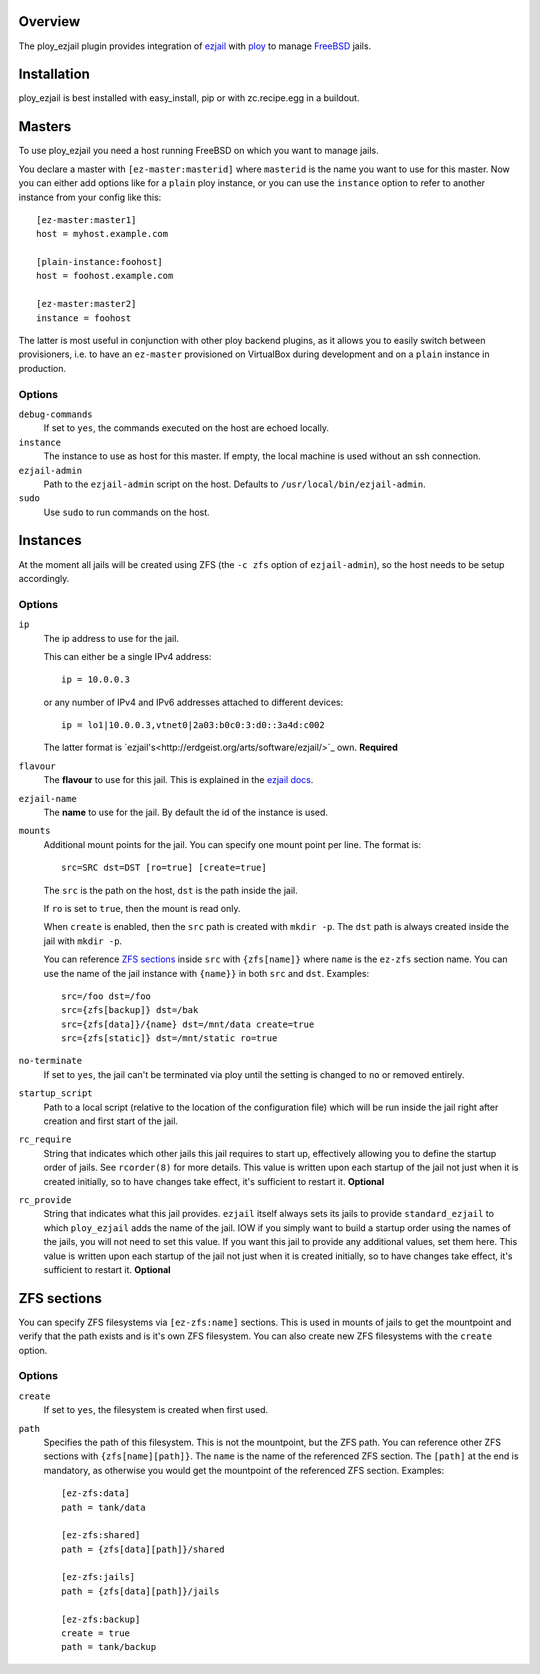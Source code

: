 Overview
========

The ploy_ezjail plugin provides integration of `ezjail`_ with `ploy`_ to manage `FreeBSD`_ jails.

.. _ezjail: http://erdgeist.org/arts/software/ezjail/
.. _ploy: https://github.com/ployground/
.. _FreeBSD: http://www.freebsd.org


Installation
============

ploy_ezjail is best installed with easy_install, pip or with zc.recipe.egg in a buildout.


Masters
=======

To use ploy_ezjail you need a host running FreeBSD on which you want to manage jails.

You declare a master with ``[ez-master:masterid]`` where ``masterid`` is the name you want to use for this master.
Now you can either add options like for a ``plain`` ploy instance, or you can use the ``instance`` option to refer to another instance from your config like this::

    [ez-master:master1]
    host = myhost.example.com

    [plain-instance:foohost]
    host = foohost.example.com

    [ez-master:master2]
    instance = foohost

The latter is most useful in conjunction with other ploy backend plugins, as it allows you to easily switch between provisioners, i.e. to have an ``ez-master`` provisioned on VirtualBox during development and on a ``plain`` instance in production.


Options
-------

``debug-commands``
  If set to ``yes``, the commands executed on the host are echoed locally.

``instance``
  The instance to use as host for this master.
  If empty, the local machine is used without an ssh connection.

``ezjail-admin``
  Path to the ``ezjail-admin`` script on the host.
  Defaults to ``/usr/local/bin/ezjail-admin``.

``sudo``
  Use ``sudo`` to run commands on the host.


Instances
=========

At the moment all jails will be created using ZFS (the ``-c zfs`` option of ``ezjail-admin``), so the host needs to be setup accordingly.


Options
-------

``ip``
  The ip address to use for the jail.

  This can either be a single IPv4 address::

      ip = 10.0.0.3

  or any number of IPv4 and IPv6 addresses attached to different devices::

      ip = lo1|10.0.0.3,vtnet0|2a03:b0c0:3:d0::3a4d:c002

  The latter format is `ezjail's<http://erdgeist.org/arts/software/ezjail/>`_ own.
  **Required**

``flavour``
  The **flavour** to use for this jail. This is explained in the `ezjail docs <http://erdgeist.org/arts/software/ezjail/>`_.

``ezjail-name``
  The **name** to use for the jail. By default the id of the instance is used.

``mounts``
  Additional mount points for the jail.
  You can specify one mount point per line.
  The format is::

      src=SRC dst=DST [ro=true] [create=true]

  The ``src`` is the path on the host, ``dst`` is the path inside the jail.

  If ``ro`` is set to ``true``, then the mount is read only.

  When ``create`` is enabled, then the ``src`` path is created with ``mkdir -p``.
  The ``dst`` path is always created inside the jail with ``mkdir -p``.

  You can reference `ZFS sections`_ inside ``src`` with ``{zfs[name]}`` where ``name`` is the ``ez-zfs`` section name.
  You can use the name of the jail instance with ``{name}}`` in both ``src`` and ``dst``.
  Examples::

      src=/foo dst=/foo
      src={zfs[backup]} dst=/bak
      src={zfs[data]}/{name} dst=/mnt/data create=true
      src={zfs[static]} dst=/mnt/static ro=true

``no-terminate``
  If set to ``yes``, the jail can't be terminated via ploy until the setting is changed to ``no`` or removed entirely.

``startup_script``
  Path to a local script (relative to the location of the configuration file) which will be run inside the jail right after creation and first start of the jail.

``rc_require``
  String that indicates which other jails this jail requires to start up, effectively allowing you to define the startup order of jails.
  See ``rcorder(8)`` for more details.
  This value is written upon each startup of the jail not just when it is created initially, so to have changes take effect, it's sufficient to restart it.
  **Optional**

``rc_provide``
  String that indicates what this jail provides.
  ``ezjail`` itself always sets its jails to provide ``standard_ezjail`` to which ``ploy_ezjail`` adds the name of the jail.
  IOW if you simply want to build a startup order using the names of the jails, you will not need to set this value.
  If you want this jail to provide any additional values, set them here.
  This value is written upon each startup of the jail not just when it is created initially, so to have changes take effect, it's sufficient to restart it.
  **Optional**


ZFS sections
============

You can specify ZFS filesystems via ``[ez-zfs:name]`` sections.
This is used in mounts of jails to get the mountpoint and verify that the path exists and is it's own ZFS filesystem.
You can also create new ZFS filesystems with the ``create`` option.


Options
-------

``create``
  If set to ``yes``, the filesystem is created when first used.

``path``
  Specifies the path of this filesystem.
  This is not the mountpoint, but the ZFS path.
  You can reference other ZFS sections with ``{zfs[name][path]}``.
  The ``name`` is the name of the referenced ZFS section.
  The ``[path]`` at the end is mandatory, as otherwise you would get the mountpoint of the referenced ZFS section.
  Examples::

    [ez-zfs:data]
    path = tank/data

    [ez-zfs:shared]
    path = {zfs[data][path]}/shared

    [ez-zfs:jails]
    path = {zfs[data][path]}/jails

    [ez-zfs:backup]
    create = true
    path = tank/backup
